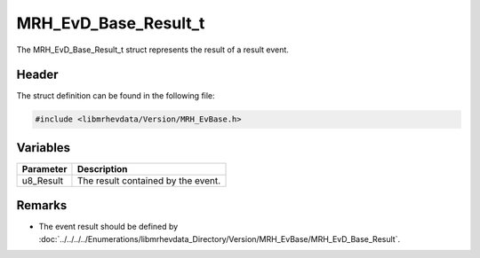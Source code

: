 MRH_EvD_Base_Result_t
=====================
The MRH_EvD_Base_Result_t struct represents the result of a 
result event.

Header
------
The struct definition can be found in the following file:

.. code-block:: c

    #include <libmrhevdata/Version/MRH_EvBase.h>


Variables
---------
.. list-table::
    :header-rows: 1

    * - Parameter
      - Description
    * - u8_Result
      - The result contained by the event.
      

Remarks
-------
* The event result should be defined by 
  :doc:`../../../../Enumerations/libmrhevdata_Directory/Version/MRH_EvBase/MRH_EvD_Base_Result`.